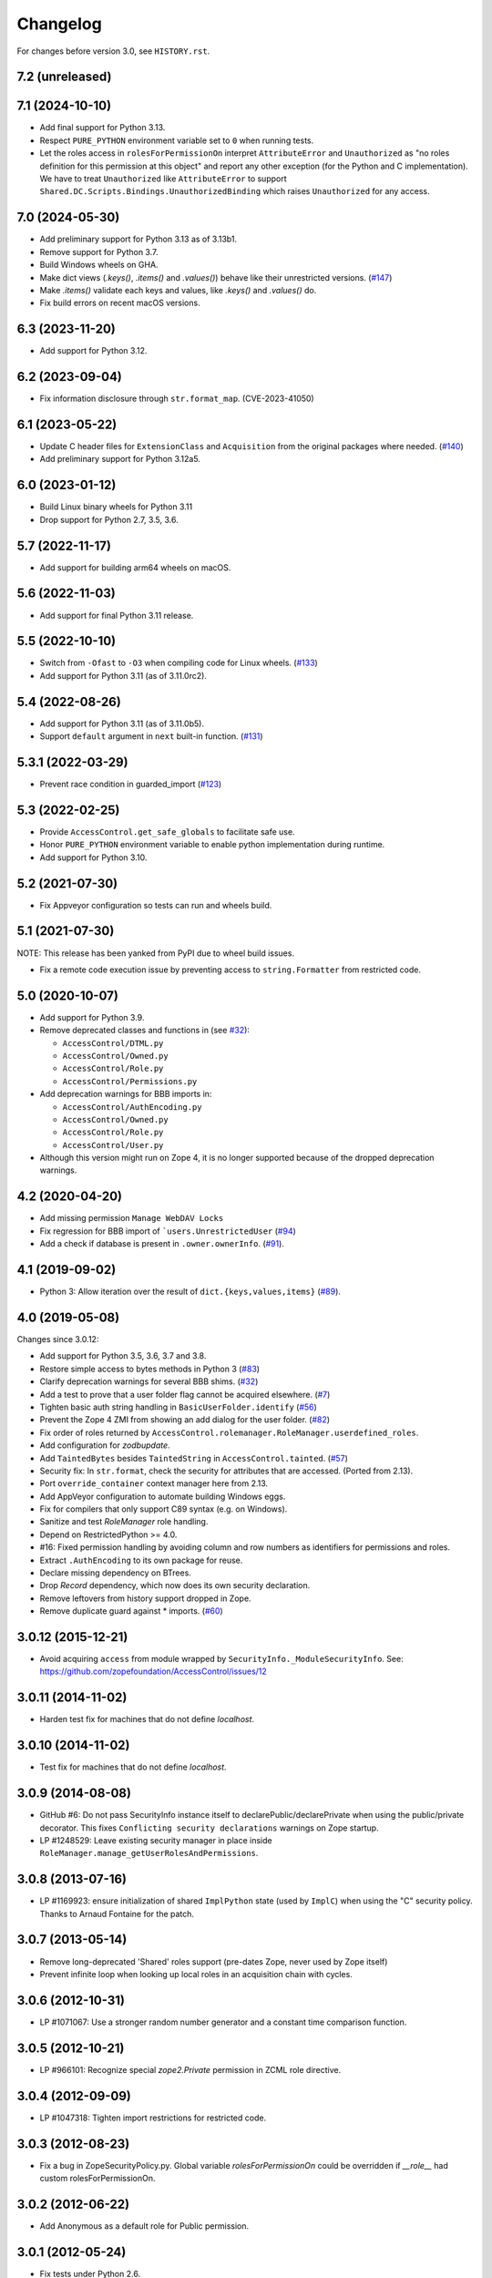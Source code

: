 Changelog
=========

For changes before version 3.0, see ``HISTORY.rst``.

7.2 (unreleased)
----------------


7.1 (2024-10-10)
----------------

- Add final support for Python 3.13.

- Respect ``PURE_PYTHON`` environment variable set to ``0`` when running tests.

- Let the roles access in ``rolesForPermissionOn`` interpret ``AttributeError``
  and ``Unauthorized`` as "no roles definition for this permission at this
  object" and report any other exception (for the Python and C implementation).
  We have to treat ``Unauthorized`` like ``AttributeError`` to support
  ``Shared.DC.Scripts.Bindings.UnauthorizedBinding`` which raises
  ``Unauthorized`` for any access.


7.0 (2024-05-30)
----------------

- Add preliminary support for Python 3.13 as of 3.13b1.

- Remove support for Python 3.7.

- Build Windows wheels on GHA.

- Make dict views (`.keys()`, `.items()` and `.values()`) behave like their
  unrestricted versions.
  (`#147 <https://github.com/zopefoundation/AccessControl/pull/147>`_)

- Make `.items()` validate each keys and values, like `.keys()` and
  `.values()` do.

- Fix build errors on recent macOS versions.


6.3 (2023-11-20)
----------------

- Add support for Python 3.12.


6.2 (2023-09-04)
----------------

- Fix information disclosure through ``str.format_map``.
  (CVE-2023-41050)


6.1 (2023-05-22)
----------------
- Update C header files for ``ExtensionClass`` and ``Acquisition``
  from the original packages where needed.
  (`#140 <https://github.com/zopefoundation/AccessControl/issues/140>`_)

- Add preliminary support for Python 3.12a5.


6.0 (2023-01-12)
----------------

- Build Linux binary wheels for Python 3.11

- Drop support for Python 2.7, 3.5, 3.6.


5.7 (2022-11-17)
----------------

- Add support for building arm64 wheels on macOS.


5.6 (2022-11-03)
----------------

- Add support for final Python 3.11 release.


5.5 (2022-10-10)
----------------

- Switch from ``-Ofast`` to ``-O3`` when compiling code for Linux wheels.
  (`#133 <https://github.com/zopefoundation/AccessControl/pull/133>`_)

- Add support for Python 3.11 (as of 3.11.0rc2).


5.4 (2022-08-26)
----------------

- Add support for Python 3.11 (as of 3.11.0b5).

- Support ``default`` argument in ``next`` built-in function.
  (`#131 <https://github.com/zopefoundation/AccessControl/pull/131>`_)


5.3.1 (2022-03-29)
------------------

- Prevent race condition in guarded_import
  (`#123 <https://github.com/zopefoundation/AccessControl/issues/123>`_)


5.3 (2022-02-25)
----------------

- Provide ``AccessControl.get_safe_globals`` to facilitate safe use.

- Honor ``PURE_PYTHON`` environment variable to enable python implementation
  during runtime.

- Add support for Python 3.10.


5.2 (2021-07-30)
----------------

- Fix Appveyor configuration so tests can run and wheels build.


5.1 (2021-07-30)
----------------
NOTE: This release has been yanked from PyPI due to wheel build issues.

- Fix a remote code execution issue by preventing access to
  ``string.Formatter`` from restricted code.


5.0 (2020-10-07)
----------------

- Add support for Python 3.9.

- Remove deprecated classes and functions in
  (see `#32 <https://github.com/zopefoundation/AccessControl/issues/32>`_):

  + ``AccessControl/DTML.py``
  + ``AccessControl/Owned.py``
  + ``AccessControl/Role.py``
  + ``AccessControl/Permissions.py``

- Add deprecation warnings for BBB imports in:

  + ``AccessControl/AuthEncoding.py``
  + ``AccessControl/Owned.py``
  + ``AccessControl/Role.py``
  + ``AccessControl/User.py``

- Although this version might run on Zope 4, it is no longer supported because
  of the dropped deprecation warnings.


4.2 (2020-04-20)
----------------

- Add missing permission ``Manage WebDAV Locks``

- Fix regression for BBB import of ```users.UnrestrictedUser``
  (`#94 <https://github.com/zopefoundation/AccessControl/issues/94>`_)

- Add a check if database is present in ``.owner.ownerInfo``.
  (`#91 <https://github.com/zopefoundation/AccessControl/issues/91>`_).


4.1 (2019-09-02)
----------------

- Python 3: Allow iteration over the result of ``dict.{keys,values,items}``
  (`#89 <https://github.com/zopefoundation/AccessControl/issues/89>`_).


4.0 (2019-05-08)
----------------

Changes since 3.0.12:

- Add support for Python 3.5, 3.6, 3.7 and 3.8.

- Restore simple access to bytes methods in Python 3
  (`#83 <https://github.com/zopefoundation/AccessControl/issues/83>`_)

- Clarify deprecation warnings for several BBB shims.
  (`#32 <https://github.com/zopefoundation/AccessControl/issues/32>`_)

- Add a test to prove that a user folder flag cannot be acquired elsewhere.
  (`#7 <https://github.com/zopefoundation/AccessControl/issues/7>`_)

- Tighten basic auth string handling in ``BasicUserFolder.identify``
  (`#56 <https://github.com/zopefoundation/AccessControl/issues/56>`_)

- Prevent the Zope 4 ZMI from showing an add dialog for the user folder.
  (`#82 <https://github.com/zopefoundation/AccessControl/issues/82>`_)

- Fix order of roles returned by
  ``AccessControl.rolemanager.RoleManager.userdefined_roles``.

- Add configuration for `zodbupdate`.

- Add ``TaintedBytes`` besides ``TaintedString`` in ``AccessControl.tainted``.
  (`#57 <https://github.com/zopefoundation/AccessControl/issues/57>`_)

- Security fix: In ``str.format``, check the security for attributes that are
  accessed. (Ported from 2.13).

- Port ``override_container`` context manager here from 2.13.

- Add AppVeyor configuration to automate building Windows eggs.

- Fix for compilers that only support C89 syntax (e.g. on Windows).

- Sanitize and test `RoleManager` role handling.

- Depend on RestrictedPython >= 4.0.

- #16: Fixed permission handling by avoiding column and row numbers as
  identifiers for permissions and roles.

- Extract ``.AuthEncoding`` to its own package for reuse.

- Declare missing dependency on BTrees.

- Drop `Record` dependency, which now does its own security declaration.

- Remove leftovers from history support dropped in Zope.

- Remove duplicate guard against * imports.
  (`#60 <https://github.com/zopefoundation/AccessControl/issues/60>`_)


3.0.12 (2015-12-21)
-------------------

- Avoid acquiring ``access`` from module wrapped by
  ``SecurityInfo._ModuleSecurityInfo``.  See:
  https://github.com/zopefoundation/AccessControl/issues/12

3.0.11 (2014-11-02)
-------------------

- Harden test fix for machines that do not define `localhost`.

3.0.10 (2014-11-02)
-------------------

- Test fix for machines that do not define `localhost`.

3.0.9 (2014-08-08)
------------------

- GitHub #6: Do not pass SecurityInfo instance itself to declarePublic/declarePrivate
  when using the public/private decorator. This fixes ``Conflicting security declarations``
  warnings on Zope startup.

- LP #1248529: Leave existing security manager in place inside
  ``RoleManager.manage_getUserRolesAndPermissions``.

3.0.8 (2013-07-16)
------------------

- LP #1169923:  ensure initialization of shared ``ImplPython`` state
  (used by ``ImplC``) when using the "C" security policy.  Thanks to
  Arnaud Fontaine for the patch.

3.0.7 (2013-05-14)
------------------

- Remove long-deprecated 'Shared' roles support (pre-dates Zope, never
  used by Zope itself)

- Prevent infinite loop when looking up local roles in an acquisition chain
  with cycles.

3.0.6 (2012-10-31)
------------------

- LP #1071067: Use a stronger random number generator and a constant time
  comparison function.

3.0.5 (2012-10-21)
------------------

- LP #966101: Recognize special `zope2.Private` permission in ZCML
  role directive.

3.0.4 (2012-09-09)
------------------

- LP #1047318: Tighten import restrictions for restricted code.

3.0.3 (2012-08-23)
------------------

- Fix a bug in ZopeSecurityPolicy.py. Global variable `rolesForPermissionOn`
  could be overridden if `__role__` had custom rolesForPermissionOn.

3.0.2 (2012-06-22)
------------------

- Add Anonymous as a default role for Public permission.

3.0.1 (2012-05-24)
------------------

- Fix tests under Python 2.6.

3.0 (2012-05-12)
----------------

- Added decorators for public, private and protected security declarations.

- Update tests to take advantage of automatic test suite discovery.
